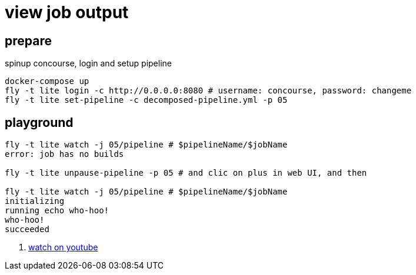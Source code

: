 = view job output

== prepare

.spinup concourse, login and setup pipeline
[source,bash]
----
docker-compose up
fly -t lite login -c http://0.0.0.0:8080 # username: concourse, password: changeme
fly -t lite set-pipeline -c decomposed-pipeline.yml -p 05
----

== playground

[source,bash]
----
fly -t lite watch -j 05/pipeline # $pipelineName/$jobName
error: job has no builds

fly -t lite unpause-pipeline -p 05 # and clic on plus in web UI, and then

fly -t lite watch -j 05/pipeline # $pipelineName/$jobName
initializing
running echo who-hoo!
who-hoo!
succeeded
----

. link:https://www.youtube.com/watch?v=m_KpkupKITc[watch on youtube]
